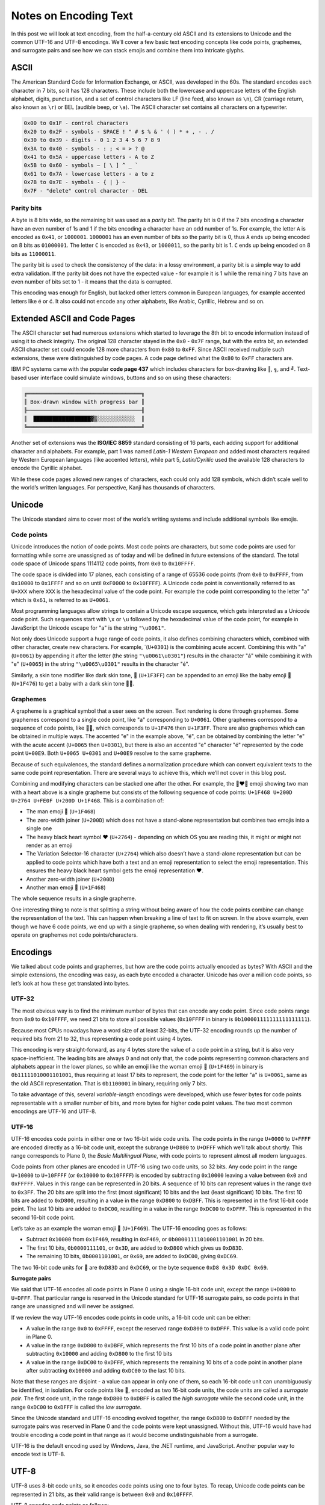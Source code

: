 Notes on Encoding Text
======================

In this post we will look at text encoding, from the half-a-century old ASCII
and its extensions to Unicode and the common UTF-16 and UTF-8 encodings. We’ll
cover a few basic text encoding concepts like code points, graphemes, and
surrogate pairs and see how we can stack emojis and combine them into intricate
glyphs.

ASCII
-----

The American Standard Code for Information Exchange, or ASCII, was developed in
the 60s. The standard encodes each character in 7 bits, so it has 128
characters. These include both the lowercase and uppercase letters of the
English alphabet, digits, punctuation, and a set of control characters like LF
(line feed, also known as ``\n``), CR (carriage return, also known as ``\r``) or
BEL (audible beep, or ``\a``). The ASCII character set contains all characters
on a typewriter.

.. code-block:: text

    0x00 to 0x1F - control characters
    0x20 to 0x2F - symbols - SPACE ! " # $ % & ' ( ) * + , - . /
    0x30 to 0x39 - digits - 0 1 2 3 4 5 6 7 8 9
    0x3A to 0x40 - symbols - : ; < = > ? @
    0x41 to 0x5A - uppercase letters - A to Z
    0x5B to 0x60 - symbols – [ \ ] ^ _ `
    0x61 to 0x7A - lowercase letters - a to z
    0x7B to 0x7E - symbols - { | } ~
    0x7F - "delete" control character - DEL

Parity bits
~~~~~~~~~~~

A byte is 8 bits wide, so the remaining bit was used as a *parity bit*. The
parity bit is 0 if the 7 bits encoding a character have an even number of 1s
and 1 if the bits encoding a character have an odd number of 1s. For example,
the letter ``A`` is encoded as ``0x41``, or ``1000001``. ``1000001`` has an even
number of bits so the parity bit is 0, thus ``A`` ends up being encoded on 8
bits as ``01000001``. The letter ``C`` is encoded as ``0x43``, or ``1000011``,
so the parity bit is 1. ``C`` ends up being encoded on 8 bits as ``11000011``.

The parity bit is used to check the consistency of the data: in a lossy
environment, a parity bit is a simple way to add extra validation. If the parity
bit does not have the expected value - for example it is 1 while the remaining 7
bits have an even number of bits set to 1 - it means that the data is corrupted.

This encoding was enough for English, but lacked other letters common in
European languages, for example accented letters like é or ć. It also could not
encode any other alphabets, like Arabic, Cyrillic, Hebrew and so on.

Extended ASCII and Code Pages
-----------------------------

The ASCII character set had numerous extensions which started to leverage the
8th bit to encode information instead of using it to check integrity. The
original 128 character stayed in the ``0x0`` - ``0x7F`` range, but with the
extra bit, an extended ASCII character set could encode 128 more characters
from ``0x80`` to ``0xFF``.  Since ASCII received multiple such extensions,
these were distinguished by code pages. A code page defined what the ``0x80`` to
``0xFF`` characters are.

IBM PC systems came with the popular **code page 437** which includes characters
for box-drawing like ``║``, ``╗``, and ``╝``. Text-based user interface could
simulate windows, buttons and so on using these characters:

.. code-block:: text

    ╔════════════════════════════════════╗
    ║ Box-drawn window with progress bar ║
    ╟────────────────────────────────────╢
    ║  ██████████████████▓▒░░░░░░░░░░░░  ║
    ╚════════════════════════════════════╝

Another set of extensions was the **ISO/IEC 8859** standard consisting of 16
parts, each adding support for additional character and alphabets. For example,
part 1 was named *Latin-1 Western European* and added most characters required
by Western European languages (like accented letters), while part 5,
*Latin/Cyrillic* used the available 128 characters to encode the Cyrillic
alphabet.

While these code pages allowed new ranges of characters, each could only add
128 symbols, which didn’t scale well to the world’s written languages. For
perspective, Kanji has thousands of characters.

Unicode
-------

The Unicode standard aims to cover most of the world’s writing systems and
include additional symbols like emojis.

Code points
~~~~~~~~~~~

Unicode introduces the notion of code points. Most code points are characters,
but some code points are used for formatting while some are unassigned as of
today and will be defined in future extensions of the standard. The total code
space of Unicode spans 1114112 code points, from ``0x0`` to ``0x10FFFF``.

The code space is divided into 17 planes, each consisting of a range of 65536
code points (from ``0x0`` to ``0xFFFF``, from ``0x10000`` to ``0x1FFFF`` and so
on until ``0xF0000`` to ``0x10FFFF``). A Unicode code point is conventionally
referred to as ``U+XXX`` where ``XXX`` is the hexadecimal value of the code
point. For example the code point corresponding to the letter "a" which is
``0x61``, is referred to as ``U+0061``.

Most programming languages allow strings to contain a Unicode escape sequence,
which gets interpreted as a Unicode code point. Such sequences start with ``\x``
or ``\u`` followed by the hexadecimal value of the code point, for example in
JavaScript the Unicode escape for "a" is the string ``"\u0061"``.

Not only does Unicode support a huge range of code points, it also defines
combining characters which, combined with other character, create new
characters. For example,  ́ (``U+0301``) is the combining acute accent. Combining
this with "a" (``U+0061``) by appending it after the letter (the string
``"\u0061\u0301"``) results in the character "á" while combining it with
"e" (``U+0065``) in the string ``"\u0065\u0301"`` results in the character
"é".

Similarly, a skin tone modifier like dark skin tone, 🏿 (``U+1F3FF``) can be
appended to an emoji like the baby emoji 👶 (``U+1F476``) to get a baby with
a dark skin tone 👶🏿.

Graphemes
~~~~~~~~~

A grapheme is a graphical symbol that a user sees on the screen. Text rendering
is done through graphemes. Some graphemes correspond to a single code point,
like "a" corresponding to ``U+0061``. Other graphemes correspond to a sequence
of code points, like 👶🏿, which corresponds to ``U+1F476`` then ``U+1F3FF``.
There are also graphemes which can be obtained in multiple ways. The accented
"e" in the example above, "é", can be obtained by combining the letter "e" with
the acute accent (``U+0065`` then ``U+0301``), but there is also an accented "e"
character "é" represented by the code point ``U+00E9``. Both ``U+0065 U+0301``
and ``U+00E9`` resolve to the same grapheme.

Because of such equivalences, the standard defines a normalization procedure
which can convert equivalent texts to the same code point representation. There
are several ways to achieve this, which we’ll not cover in this blog post.

Combining and modifying characters can be stacked one after the other. For
example, the 👨‍❤️‍👨 emoji showing two man with a heart above is a
single grapheme but consists of the following sequence of code points: ``U+1F468
U+200D U+2764 U+FE0F U+200D U+1F468``. This is a combination of:

- The man emoji 👨 (``U+1F468``)
- The zero-width joiner (``U+200D``) which does not have a stand-alone
  representation but combines two emojis into a single one
- The heavy black heart symbol ❤ (``U+2764``) - depending on which OS you are
  reading this, it might or might not render as an emoji
- The Variation Selector-16 character (``U+2764``) which also doesn’t have a
  stand-alone representation but can be applied to code points which have both
  a text and an emoji representation to select the emoji representation. This
  ensures the heavy black heart symbol gets the emoji representation ❤️.
- Another zero-width joiner (``U+200D``)
- Another man emoji 👨 (``U+1F468``)

The whole sequence results in a single grapheme.

One interesting thing to note is that splitting a string without being aware of
how the code points combine can change the representation of the text. This can
happen when breaking a line of text to fit on screen. In the above example,
even though we have 6 code points, we end up with a single grapheme, so when
dealing with rendering, it’s usually best to operate on graphemes not code
points/characters.

Encodings
---------

We talked about code points and graphemes, but how are the code points actually
encoded as bytes? With ASCII and the simple extensions, the encoding was easy,
as each byte encoded a character. Unicode has over a million code points, so
let’s look at how these get translated into bytes.

UTF-32
~~~~~~

The most obvious way is to find the minimum number of bytes that can encode any
code point. Since code points range from ``0x0`` to ``0x10FFFF``, we need 21
bits to store all possible values (``0x10FFFF`` in binary is
``0b100001111111111111111``).

Because most CPUs nowadays have a word size of at least 32-bits, the UTF-32
encoding rounds up the number of required bits from 21 to 32, thus representing
a code point using 4 bytes.

This encoding is very straight-forward, as any 4 bytes store the value of a
code point in a string, but it is also very space-inefficient. The leading bits
are always 0 and not only that, the code points representing common characters
and alphabets appear in the lower planes, so while an emoji like the woman
emoji 👩 (``U+1F469``) in binary is ``0b11111010001101001``, thus requiring at
least 17 bits to represent, the code point for the letter "a" is ``U+0061``,
same as the old ASCII representation. That is ``0b1100001`` in binary, requiring
only 7 bits.

To take advantage of this, several *variable-length* encodings were developed,
which use fewer bytes for code points representable with a smaller number of
bits, and more bytes for higher code point values. The two most common
encodings are UTF-16 and UTF-8.

UTF-16
~~~~~~

UTF-16 encodes code points in either one or two 16-bit wide code units. The
code points in the range ``U+0000`` to ``U+FFFF`` are encoded directly as a
16-bit code unit, except the subrange ``U+D800`` to ``U+DFFF`` which we’ll talk
about shortly. This range corresponds to Plane 0, the *Basic Multilingual
Plane*, with code points to represent almost all modern languages.

Code points from other planes are encoded in UTF-16 using two code units, so 32
bits. Any code point in the range ``U+10000`` to ``U+10FFFF`` (or ``0x10000`` to
``0x10FFFF``) is encoded by subtracting ``0x10000`` leaving a value between
``0x0`` and ``0xFFFFF``. Values in this range can be represented in 20 bits. A
sequence of 10 bits can represent values in the range ``0x0`` to ``0x3FF``. The
20 bits are split into the first (most significant) 10 bits and the last (least
significant) 10 bits. The first 10 bits are added to ``0xD800``, resulting in a
value in the range ``0xD800`` to ``0xDBFF``. This is represented in the first
16-bit code point. The last 10 bits are added to ``0xDC00``, resulting in a
value in the range ``0xDC00`` to ``0xDFFF``. This is represented in the second
16-bit code point.

Let’s take as an example the woman emoji 👩 (``U+1F469``). The UTF-16 encoding
goes as follows:

- Subtract ``0x10000`` from ``0x1F469``, resulting in ``0xF469``, or
  ``0b00001111010001101001`` in 20 bits.
- The first 10 bits, ``0b0000111101``, or ``0x3D``, are added to ``0xD800``
  which gives us ``0xD83D``.
- The remaining 10 bits, ``0b0001101001``, or ``0x69``, are added to ``0xDC00``,
  giving ``0xDC69``.

The two 16-bit code units for 👩 are ``0xD83D`` and ``0xDC69``, or the byte
sequence ``0xD8 0x3D 0xDC 0x69``.

**Surrogate pairs**

We said that UTF-16 encodes all code points in Plane 0 using a single 16-bit
code unit, except the range ``U+D800`` to ``U+DFFF``. That particular range is
reserved in the Unicode standard for UTF-16 surrogate pairs, so code points in
that range are unassigned and will never be assigned.

If we review the way UTF-16 encodes code points in code units, a 16-bit code
unit can be either:

- A value in the range ``0x0`` to ``0xFFFF``, except the reserved range
  ``0xD800`` to ``0xDFFF``. This value is a valid code point in Plane 0.
- A value in the range ``0xD800`` to ``0xDBFF``, which represents the first 10
  bits of a code point in another plane after subtracting ``0x10000`` and adding
  ``0xD800`` to the first 10 bits
- A value in the range ``0xDC00`` to ``0xDFFF``, which represents the remaining
  10 bits of a code point in another plane after subtracting ``0x10000`` and
  adding ``0xDC00`` to the last 10 bits.

Note that these ranges are disjoint - a value can appear in only one of them, so
each 16-bit code unit can unambiguously be identified, in isolation. For code
points like 👩, encoded as two 16-bit code units, the code units are called a
*surrogate pair*. The first code unit, in the range ``0xD800`` to ``0xDBFF`` is
called the *high surrogate* while the second code unit, in the range ``0xDC00``
to ``0xDFFF`` is called the *low surrogate*.

Since the Unicode standard and UTF-16 encoding evolved together, the range
``0xD800`` to ``0xDFFF`` needed by the surrogate pairs was reserved in Plane 0
and the code points were kept unassigned. Without this, UTF-16 would have had
trouble encoding a code point in that range as it would become undistinguishable
from a surrogate.

UTF-16 is the default encoding used by Windows, Java, the .NET runtime, and
JavaScript. Another popular way to encode text is UTF-8.

UTF-8
-----

UTF-8 uses 8-bit code units, so it encodes code points using one to four bytes.
To recap, Unicode code points can be represented in 21 bits, as their valid
range is between ``0x0`` and ``0x10FFFF``.

UTF-8 encodes code points as follows:

- Code points in the range ``U+0000`` to ``U+007F`` are represented with a
  single byte with the 8th (most significant) bit being 0: ``0b0xxxxxxx``.
- Code points in the range ``U+0080`` to ``U+07FF`` are represented with two
  bytes. The first byte starts with the bits ``0b110xxxxx``, the second byte is
  ``0x10xxxxxx``. Without the prefixes, there are 11 bits used to encode the
  code point (count the number of ``x``\ s ).
- Code points in the range ``U+0800`` to ``U+FFFF`` are represented with three
  bytes. The first byte starts with the prefix ``0b1110xxxx``, the following two
  bytes with ``0b10xxxxxx``. This leaves 16 bits to encode the code point.
- Code points in the range ``U+10000`` to ``U+10FFFF`` are represented with four
  bytes. The first byte starts with the prefix ``0b11110xxx``, the following
  three bytes with ``0b10xxxxxx``. This leaves 21 bits to encode the code point.

This encoding has several interesting properties: for code points in lower
planes, it is more compact than UTF-16. UTF-16 requires either one or two
16-bit code units, while UTF-8 can use 8, 16, 24, or 32 bits depending on the
code point. Commonly used alphabets are in the lower planes, so usually fewer
bits are needed.

UTF-8 is also ASCII-compatible: the first 128 characters (``U+0000`` to
``U+007F``), represented in 7 bits, are the same as the old ASCII encoding. An
ASCII string can be used directly as UTF-8 encoded text without any
transformations required.

Unlike UTF-16, which can uniquely distinguish each code unit as either a code
point, a high surrogate, or a low surrogate, with UTF-8 we cannot always
determine what a code unit is in isolation: ``0b10110011`` could be the second,
third, or fourth byte in a code point. This is a consequence of the more
compact encoding. On the other hand, with UTF-8 we can look at the bit prefix
and determine the length of the sequence:

- If the prefix of the byte is ``0b0xxxxxxx``, we have an ASCII character
- If the prefix is ``0b110xxxxx``, we are looking at the first byte of a code
  point encoded in 2 bytes
- If the prefix is ``0b1110xxxx``, we are expecting a sequence of 3 bytes
- If the prefix is ``0b11110xxx``, we are expecting a sequence of 4 bytes
- If the prefix is ``0b10xxxxxx``, we know we aren’t looking at the first byte
  in a sequence, rather at a byte inside a sequence

Note the bit patterns do not overlap. Beyond ASCII, the number of 1 bits in the
prefix coincides with the number of bytes used to encode the code point.

As an example, let’s take the same 👩 emoji and see how its encoding looks like
in UTF-8. 👩 is the code point ``U+1F469``, so it requires 4 bytes. ``0x1F469``
represented in binary with 21 bits is ``0b000011111010001101001``.

We fill this into ``0b11110xxx 0b10xxxxxx 0b10xxxxxx 0b10xxxxxx``, which gives
us ``0b11110000 0b10011111 0b10010001 0b10101001``. In hexadecimal, this is
``0xF0 0x9F 0x91 0xA9``. This is the encoding of our emoji in UTF-8.

UTF-8 is the default encoding used by Linux and macOS. It is also the standard
for the internet, with a majority of web pages using this encoding.

Another important thing to keep in mind when manipulating text is how it is
encoded. When reading a sequence of bytes from a file or a network connection,
we need to make sure we don’t mistakenly try to interpret UTF-8 encoded text as
UTF-16 encoded text or vice-versa. Since different systems default to different
encodings, this is a very plausible scenario.

Summary
-------

In this post we looked at some common text encoding standards and concepts:

- ASCII, which encodes 128 characters
- Extended ASCII, which encodes 256 characters

  + Code page 437, with box-drawing characters
  + The ISO/IEC 8859 16-part standard with code pages for various alphabets

- Unicode

  + Code points and planes
  + Graphemes and combining characters

- Encodings

  + The inefficient UTF-32
  + UTF-16 and surrogate pairs
  + Popular UTF-8
